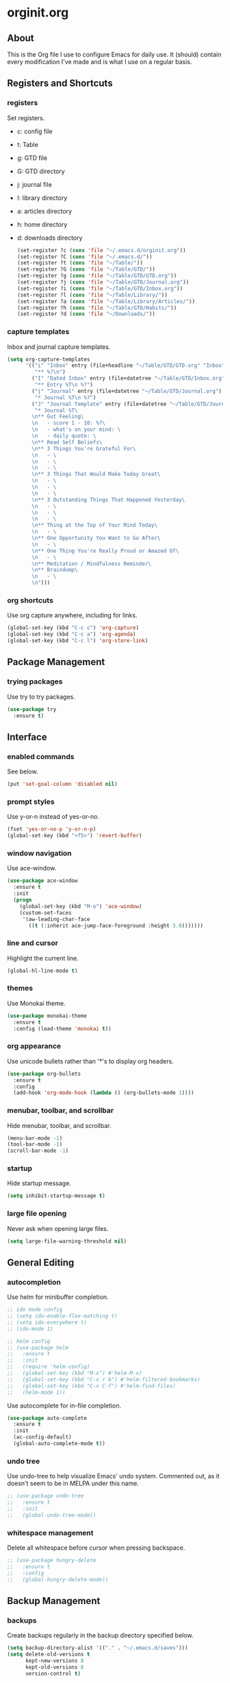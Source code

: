 * orginit.org
** About
   This is the Org file I use to configure Emacs for daily use. It (should)
   contain every modification I've made and is what I use on a regular
   basis.
** Registers and Shortcuts
*** registers
    Set registers.
    - c: config file
    - t: Table
    - g: GTD file
    - G: GTD directory
    - j: journal file
    - l: library directory
    - a: articles directory
    - h: home directory
    - d: downloads directory
      #+BEGIN_SRC emacs-lisp
        (set-register ?c (cons 'file "~/.emacs.d/orginit.org"))
        (set-register ?C (cons 'file "~/.emacs.d/"))
        (set-register ?t (cons 'file "~/Table/"))
        (set-register ?G (cons 'file "~/Table/GTD/"))
        (set-register ?g (cons 'file "~/Table/GTD/GTD.org"))
        (set-register ?j (cons 'file "~/Table/GTD/Journal.org"))
        (set-register ?i (cons 'file "~/Table/GTD/Inbox.org"))
        (set-register ?l (cons 'file "~/Table/Library/"))
        (set-register ?a (cons 'file "~/Table/Library/Articles/"))
        (set-register ?h (cons 'file "~/Table/GTD/Habits/"))
        (set-register ?d (cons 'file "~/Downloads/"))
      #+END_SRC
*** capture templates
    Inbox and journal capture templates.
    #+BEGIN_SRC emacs-lisp
      (setq org-capture-templates
            '(("i" "Inbox" entry (file+headline "~/Table/GTD/GTD.org" "Inbox")
               "** %?\n")
              ("I" "Dated Inbox" entry (file+datetree "~/Table/GTD/Inbox.org")
               "** Entry %T\n %?")
              ("j" "Journal" entry (file+datetree "~/Table/GTD/Journal.org")
               "* Journal %T\n %?")
              ("J" "Journal Template" entry (file+datetree "~/Table/GTD/Journal.org")
               "* Journal %T\
              \n** Gut Feeling\
              \n   - score 1 - 10: %?\
              \n   - what's on your mind: \
              \n   - daily quote: \
              \n** Read Self Beliefs\
              \n** 3 Things You're Grateful For\
              \n   - \
              \n   - \
              \n   - \
              \n** 3 Things That Would Make Today Great\
              \n   - \
              \n   - \
              \n   - \
              \n** 3 Outstanding Things That Happened Yesterday\
              \n   - \
              \n   - \
              \n   - \
              \n** Thing at the Top of Your Mind Today\
              \n   - \
              \n** One Opportunity You Want to Go After\
              \n   - \
              \n** One Thing You're Really Proud or Amazed Of\
              \n   - \
              \n** Meditation / Mindfulness Reminder\
              \n** Braindump\
              \n   - \
              \n")))
    #+END_SRC
*** org shortcuts
    Use org capture anywhere, including for links.
    #+BEGIN_SRC emacs-lisp
      (global-set-key (kbd "C-c c") 'org-capture)
      (global-set-key (kbd "C-c a") 'org-agenda)
      (global-set-key (kbd "C-c l") 'org-store-link)
    #+END_SRC
** Package Management
*** trying packages
    Use try to try packages.
    #+BEGIN_SRC emacs-lisp
      (use-package try
        :ensure t)
    #+END_SRC
** Interface
*** enabled commands
    See below.
    #+BEGIN_SRC emacs-lisp
      (put 'set-goal-column 'disabled nil)
    #+END_SRC
*** prompt styles
    Use y-or-n instead of yes-or-no.
    #+BEGIN_SRC emacs-lisp
      (fset 'yes-or-no-p 'y-or-n-p)
      (global-set-key (kbd "<f5>") 'revert-buffer)
    #+END_SRC
*** window navigation
    Use ace-window.
    #+BEGIN_SRC emacs-lisp
      (use-package ace-window
        :ensure t
        :init
        (progn
          (global-set-key (kbd "M-o") 'ace-window)
          (custom-set-faces
           '(aw-leading-char-face
             ((t (:inherit ace-jump-face-foreground :height 3.0)))))))
    #+END_SRC
*** line and cursor
    Highlight the current line.
    #+BEGIN_SRC emacs-lisp
      (global-hl-line-mode t)
    #+END_SRC
*** themes
    Use Monokai theme.
    #+BEGIN_SRC emacs-lisp
      (use-package monokai-theme
        :ensure t
        :config (load-theme 'monokai t))
    #+END_SRC
*** org appearance
    Use unicode bullets rather than '*'s to display org headers.
    #+BEGIN_SRC emacs-lisp
      (use-package org-bullets
        :ensure t
        :config
        (add-hook 'org-mode-hook (lambda () (org-bullets-mode 1))))
    #+END_SRC   
*** menubar, toolbar, and scrollbar
    Hide menubar, toolbar, and scrollbar.
    #+BEGIN_SRC emacs-lisp
      (menu-bar-mode -1)
      (tool-bar-mode -1)
      (scroll-bar-mode -1)
    #+END_SRC
*** startup
    Hide startup message.
    #+BEGIN_SRC emacs-lisp
      (setq inhibit-startup-message t)
    #+END_SRC
*** large file opening
    Never ask when opening large files.
    #+BEGIN_SRC emacs-lisp
      (setq large-file-warning-threshold nil)
    #+END_SRC
** General Editing
*** autocompletion
    Use helm for minibuffer completion.
    #+BEGIN_SRC emacs-lisp
      ;; ido mode config
      ;; (setq ido-enable-flex-matching t)
      ;; (setq ido-everywhere t)
      ;; (ido-mode 1)

      ;; helm config
      ;; (use-package helm
      ;;   :ensure t
      ;;   :init
      ;;   (require 'helm-config)
      ;;   (global-set-key (kbd "M-x") #'helm-M-x)
      ;;   (global-set-key (kbd "C-x r b") #'helm-filtered-bookmarks)
      ;;   (global-set-key (kbd "C-x C-f") #'helm-find-files)
      ;;   (helm-mode 1))
    #+END_SRC
    Use autocomplete for in-file completion.
    #+BEGIN_SRC emacs-lisp
      (use-package auto-complete
        :ensure t
        :init
        (ac-config-default)
        (global-auto-complete-mode t))
    #+END_SRC
*** undo tree
    Use undo-tree to help visualize Emacs' undo system.
    Commented out, as it doesn't seem to be in MELPA under this name.
    #+BEGIN_SRC emacs-lisp
      ;; (use-package undo-tree
      ;;   :ensure t
      ;;   :init
      ;;   (global-undo-tree-mode))
    #+END_SRC
*** whitespace management
    Delete all whitespace before cursor when pressing backspace.
    #+BEGIN_SRC emacs-lisp
      ;; (use-package hungry-delete
      ;;   :ensure t
      ;;   :config
      ;;   (global-hungry-delete-mode))
    #+END_SRC
** Backup Management
*** backups
    Create backups regularly in the backup directory specified below.
    #+BEGIN_SRC emacs-lisp
      (setq backup-directory-alist '(("." . "~/.emacs.d/saves")))
      (setq delete-old-versions t
            kept-new-versions 8
            kept-old-versions 8
            version-control t)
    #+END_SRC
    Use copy to make backups (more reliable).
    #+BEGIN_SRC emacs-lisp
      (setq backup-by-copying t)
    #+END_SRC
*** autosaves and lockfiles
    Don't create autosave files and lock files, to reduce clutter.
    #+BEGIN_SRC emacs-lisp
      (setq auto-save-default nil)
      (setq create-lockfiles nil)
    #+END_SRC
** Dired
*** trash management
    Delete by moving into Trash.
    #+BEGIN_SRC emacs-lisp
      (setq delete-by-moving-to-trash t)
    #+END_SRC
** Org Configuration
*** agenda files
    #+BEGIN_SRC emacs-lisp
      (setq org-agenda-files '("~/Table/GTD/GTD.org"))
    #+END_SRC
*** refile depth
    Set max depth to level 10.
    #+BEGIN_SRC emacs-lisp
      (setq org-refile-targets '((nil :maxlevel . 10)
                                 (org-agenda-files :maxlevel . 10)))
    #+END_SRC
*** custom commands
    #+BEGIN_SRC emacs-lisp
      (setq org-agenda-custom-commands
            '(
              ("f" "Focus" tags "@Focus")
              ))                                         
    #+END_SRC
** Default Programs
*** openwith
    - Use openwith, to change the default programs to open files with.
      #+BEGIN_SRC emacs-lisp
        (use-package openwith
           :ensure t
           :init
           (openwith-mode t)
           (setq openwith-associations '(("\\.pdf\\'" "evince" (file)))))
      #+END_SRC
*** pdfs
    - Open pdfs with Evince.
      #+BEGIN_SRC 

      #+END_SRC
*** resolution
    - Bump resolution.
      #+BEGIN_SRC emacs-lisp
        (require 'doc-view)
        (setq doc-view-resolution 250)
      #+END_SRC
** Magit Configuration
   - Install melpa.
     #+BEGIN_SRC emacs-lisp
       (use-package magit
         :ensure t
         :config
         (global-set-key (kbd "C-x g") 'magit-status)
         (global-set-key (kbd "C-x M-g") 'magit-dispatch))
     #+END_SRC
